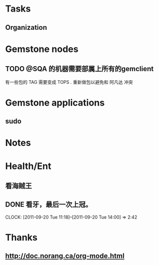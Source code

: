 #+FILETAGS: PERSONAL
* Tasks
** Organization
   :LOGBOOK:
   CLOCK: [2011-09-27 Tue 14:25]--[2011-09-27 Tue 14:32] =>  0:07
   :END:
:PROPERTIES:
:CLOCK_MODELINE_TOTAL: today
:ID:       eb155a82-92b2-4f25-a3c6-0304591af2f9
:END:

* Gemstone nodes
** TODO @SQA 的机器需要部属上所有的gemclient
有一些包的 TAG 需要变成 TOPS . 重新做包以避免和 阿凡达 冲突

* Gemstone applications
** sudo

* Notes
* Health/Ent
  :PROPERTIES:
  :CATEGORY: 健康
  :END:
** 看海贼王
** DONE 看牙，最后一次上冠。
  SCHEDULED: <2011-09-20 Tue>
  CLOCK: [2011-09-20 Tue 11:18]--[2011-09-20 Tue 14:00] =>  2:42
* Thanks
** http://doc.norang.ca/org-mode.html
